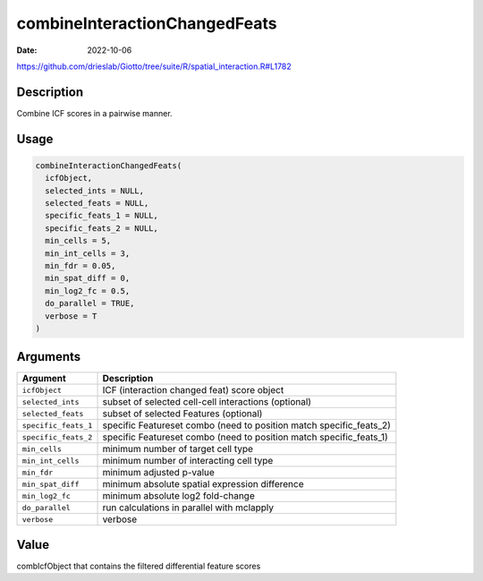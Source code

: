==============================
combineInteractionChangedFeats
==============================

:Date: 2022-10-06

https://github.com/drieslab/Giotto/tree/suite/R/spatial_interaction.R#L1782


Description
===========

Combine ICF scores in a pairwise manner.

Usage
=====

.. code:: r

   combineInteractionChangedFeats(
     icfObject,
     selected_ints = NULL,
     selected_feats = NULL,
     specific_feats_1 = NULL,
     specific_feats_2 = NULL,
     min_cells = 5,
     min_int_cells = 3,
     min_fdr = 0.05,
     min_spat_diff = 0,
     min_log2_fc = 0.5,
     do_parallel = TRUE,
     verbose = T
   )

Arguments
=========

+-------------------------------+--------------------------------------+
| Argument                      | Description                          |
+===============================+======================================+
| ``icfObject``                 | ICF (interaction changed feat) score |
|                               | object                               |
+-------------------------------+--------------------------------------+
| ``selected_ints``             | subset of selected cell-cell         |
|                               | interactions (optional)              |
+-------------------------------+--------------------------------------+
| ``selected_feats``            | subset of selected Features          |
|                               | (optional)                           |
+-------------------------------+--------------------------------------+
| ``specific_feats_1``          | specific Featureset combo (need to   |
|                               | position match specific_feats_2)     |
+-------------------------------+--------------------------------------+
| ``specific_feats_2``          | specific Featureset combo (need to   |
|                               | position match specific_feats_1)     |
+-------------------------------+--------------------------------------+
| ``min_cells``                 | minimum number of target cell type   |
+-------------------------------+--------------------------------------+
| ``min_int_cells``             | minimum number of interacting cell   |
|                               | type                                 |
+-------------------------------+--------------------------------------+
| ``min_fdr``                   | minimum adjusted p-value             |
+-------------------------------+--------------------------------------+
| ``min_spat_diff``             | minimum absolute spatial expression  |
|                               | difference                           |
+-------------------------------+--------------------------------------+
| ``min_log2_fc``               | minimum absolute log2 fold-change    |
+-------------------------------+--------------------------------------+
| ``do_parallel``               | run calculations in parallel with    |
|                               | mclapply                             |
+-------------------------------+--------------------------------------+
| ``verbose``                   | verbose                              |
+-------------------------------+--------------------------------------+

Value
=====

combIcfObject that contains the filtered differential feature scores
